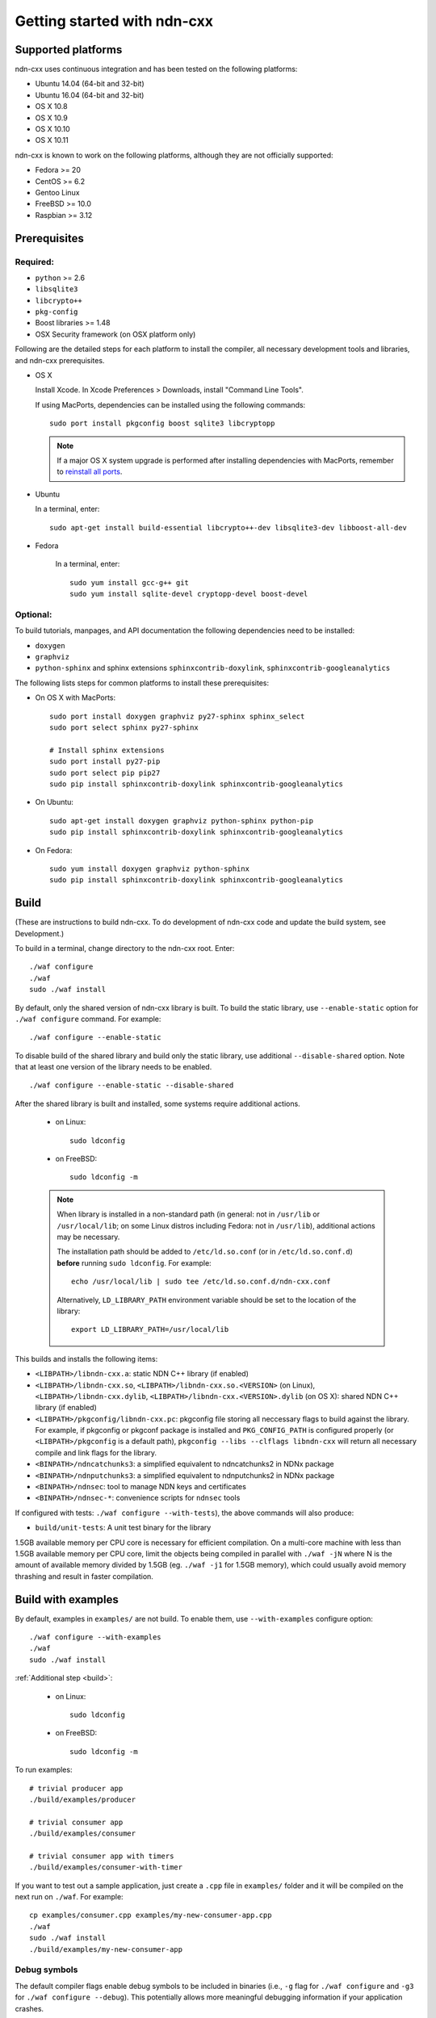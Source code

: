 .. _Getting Started with ndn-cxx:

Getting started with ndn-cxx
============================

Supported platforms
-------------------

ndn-cxx uses continuous integration and has been tested on the following
platforms:

-  Ubuntu 14.04 (64-bit and 32-bit)
-  Ubuntu 16.04 (64-bit and 32-bit)
-  OS X 10.8
-  OS X 10.9
-  OS X 10.10
-  OS X 10.11

ndn-cxx is known to work on the following platforms, although they are not officially
supported:

-  Fedora >= 20
-  CentOS >= 6.2
-  Gentoo Linux
-  FreeBSD >= 10.0
-  Raspbian >= 3.12

Prerequisites
-------------

Required:
~~~~~~~~~

-  ``python`` >= 2.6
-  ``libsqlite3``
-  ``libcrypto++``
-  ``pkg-config``
-  Boost libraries >= 1.48
-  OSX Security framework (on OSX platform only)

Following are the detailed steps for each platform to install the compiler, all necessary
development tools and libraries, and ndn-cxx prerequisites.

-  OS X

   Install Xcode. In Xcode Preferences > Downloads, install "Command
   Line Tools".

   If using MacPorts, dependencies can be installed using the following
   commands::

       sudo port install pkgconfig boost sqlite3 libcryptopp

   .. note::

      If a major OS X system upgrade is performed after installing dependencies with MacPorts,
      remember to `reinstall all ports <https://trac.macports.org/wiki/Migration>`__.

-  Ubuntu

   In a terminal, enter::

       sudo apt-get install build-essential libcrypto++-dev libsqlite3-dev libboost-all-dev

- Fedora

   In a terminal, enter::

       sudo yum install gcc-g++ git
       sudo yum install sqlite-devel cryptopp-devel boost-devel

Optional:
~~~~~~~~~

To build tutorials, manpages, and API documentation the following
dependencies need to be installed:

-  ``doxygen``
-  ``graphviz``
-  ``python-sphinx`` and sphinx extensions ``sphinxcontrib-doxylink``,
   ``sphinxcontrib-googleanalytics``

The following lists steps for common platforms to install these prerequisites:

-  On OS X with MacPorts::

       sudo port install doxygen graphviz py27-sphinx sphinx_select
       sudo port select sphinx py27-sphinx

       # Install sphinx extensions
       sudo port install py27-pip
       sudo port select pip pip27
       sudo pip install sphinxcontrib-doxylink sphinxcontrib-googleanalytics

-  On Ubuntu::

       sudo apt-get install doxygen graphviz python-sphinx python-pip
       sudo pip install sphinxcontrib-doxylink sphinxcontrib-googleanalytics

-  On Fedora::

       sudo yum install doxygen graphviz python-sphinx
       sudo pip install sphinxcontrib-doxylink sphinxcontrib-googleanalytics

.. _build:

Build
-----

(These are instructions to build ndn-cxx. To do development of ndn-cxx
code and update the build system, see Development.)

To build in a terminal, change directory to the ndn-cxx root. Enter:

::

    ./waf configure
    ./waf
    sudo ./waf install

By default, only the shared version of ndn-cxx library is built.  To build the static library,
use ``--enable-static`` option for ``./waf configure`` command.  For example::

    ./waf configure --enable-static

To disable build of the shared library and build only the static library, use additional
``--disable-shared`` option.  Note that at least one version of the library needs to be
enabled.

::

    ./waf configure --enable-static --disable-shared


After the shared library is built and installed, some systems require additional actions.

  - on Linux::

      sudo ldconfig

  - on FreeBSD::

      sudo ldconfig -m

  .. note::
     When library is installed in a non-standard path (in general: not in ``/usr/lib`` or
     ``/usr/local/lib``; on some Linux distros including Fedora: not in ``/usr/lib``),
     additional actions may be necessary.

     The installation path should be added to ``/etc/ld.so.conf`` (or in
     ``/etc/ld.so.conf.d``) **before** running ``sudo ldconfig``. For example::

         echo /usr/local/lib | sudo tee /etc/ld.so.conf.d/ndn-cxx.conf

     Alternatively, ``LD_LIBRARY_PATH`` environment variable should be set to the location of
     the library::

         export LD_LIBRARY_PATH=/usr/local/lib

This builds and installs the following items:

-  ``<LIBPATH>/libndn-cxx.a``: static NDN C++ library (if enabled)
-  ``<LIBPATH>/libndn-cxx.so``, ``<LIBPATH>/libndn-cxx.so.<VERSION>`` (on Linux),
   ``<LIBPATH>/libndn-cxx.dylib``, ``<LIBPATH>/libndn-cxx.<VERSION>.dylib`` (on OS X):
   shared NDN C++ library (if enabled)
-  ``<LIBPATH>/pkgconfig/libndn-cxx.pc``: pkgconfig file storing all
   neccessary flags to build against the library. For example, if
   pkgconfig or pkgconf package is installed and ``PKG_CONFIG_PATH`` is
   configured properly (or ``<LIBPATH>/pkgconfig`` is a default path),
   ``pkgconfig --libs --clflags libndn-cxx`` will return all necessary
   compile and link flags for the library.
-  ``<BINPATH>/ndncatchunks3``: a simplified equivalent to ndncatchunks2
   in NDNx package
-  ``<BINPATH>/ndnputchunks3``: a simplified equivalent to ndnputchunks2
   in NDNx package
-  ``<BINPATH>/ndnsec``: tool to manage NDN keys and certificates
-  ``<BINPATH>/ndnsec-*``: convenience scripts for ``ndnsec`` tools

If configured with tests: ``./waf configure --with-tests``), the above
commands will also produce:

-  ``build/unit-tests``: A unit test binary for the library

1.5GB available memory per CPU core is necessary for efficient compilation.
On a multi-core machine with less than 1.5GB available memory per CPU core,
limit the objects being compiled in parallel with ``./waf -jN`` where N is the amount
of available memory divided by 1.5GB (eg. ``./waf -j1`` for 1.5GB memory),
which could usually avoid memory thrashing and result in faster compilation.

Build with examples
-------------------

By default, examples in ``examples/`` are not build.  To enable them, use
``--with-examples`` configure option:

::

    ./waf configure --with-examples
    ./waf
    sudo ./waf install

:ref:`Additional step <build>`:

  - on Linux::

      sudo ldconfig

  - on FreeBSD::

      sudo ldconfig -m

To run examples:

::

    # trivial producer app
    ./build/examples/producer

    # trivial consumer app
    ./build/examples/consumer

    # trivial consumer app with timers
    ./build/examples/consumer-with-timer

If you want to test out a sample application, just create a ``.cpp`` file in ``examples/``
folder and it will be compiled on the next run on ``./waf``.  For example:

::

    cp examples/consumer.cpp examples/my-new-consumer-app.cpp
    ./waf
    sudo ./waf install
    ./build/examples/my-new-consumer-app


Debug symbols
~~~~~~~~~~~~~

The default compiler flags enable debug symbols to be included in binaries (i.e., ``-g``
flag for ``./waf configure`` and ``-g3`` for ``./waf configure --debug``).  This
potentially allows more meaningful debugging information if your application crashes.

If it is undesirable, default flags can be easily overridden:

::

    CXXFLAGS="-O2" ./waf configure --prefix=/usr --sysconfdir=/etc
    ./waf
    sudo ./waf install

:ref:`Additional step <build>`:

  - on Linux::

      sudo ldconfig

  - on FreeBSD::

      sudo ldconfig -m

Documentation
-------------

ndn-cxx tutorials and API documentation can be built using the following
commands:

::

    # Full set of documentation (tutorials + API) in build/docs
    ./waf docs

    # Only tutorials in `build/docs`
    ./waf sphinx

    # Only API docs in `build/docs/doxygen`
    ./waf doxgyen

Manpages are automatically created and installed during the normal build
process (e.g., during ``./waf`` and ``./waf install``), if
``python-sphinx`` module is detected during ``./waf configure`` stage.
By default, manpages are installed into ``${PREFIX}/share/man`` (where
default value for ``PREFIX`` is ``/usr/local``). This location can be
changed during ``./waf configure`` stage using ``--prefix``,
``--datarootdir``, or ``--mandir`` options.

For more details, refer to ``./waf --help``.

Development Build
-----------------

The following is the suggested configure commands for development build.

::

    ./waf configure --debug --with-tests
    ./waf
    sudo ./waf install

:ref:`Additional step <build>`:

  - on Linux::

      sudo ldconfig

  - on FreeBSD::

      sudo ldconfig -m

In the development build all compiler optimizations are disabled by
default and all warnings are treated as error. The default behavior can
be overridden by setting ``CXXFLAGS`` environment variable before
running ``./waf configure``:

::

    CXXFLAGS="-O1 -g3" ./waf configure --debug --with-tests
    ...

Customize Compiler
------------------

To customize compiler, set ``CXX`` environment variable to point to compiler binary and, in
some case, specify type of the compiler using ``--check-cxx-compiler``.  For example, when
using clang compiler on Linux system, use the following:

::

    CXX=clang++ ./waf configure --check-cxx-compiler=clang++
